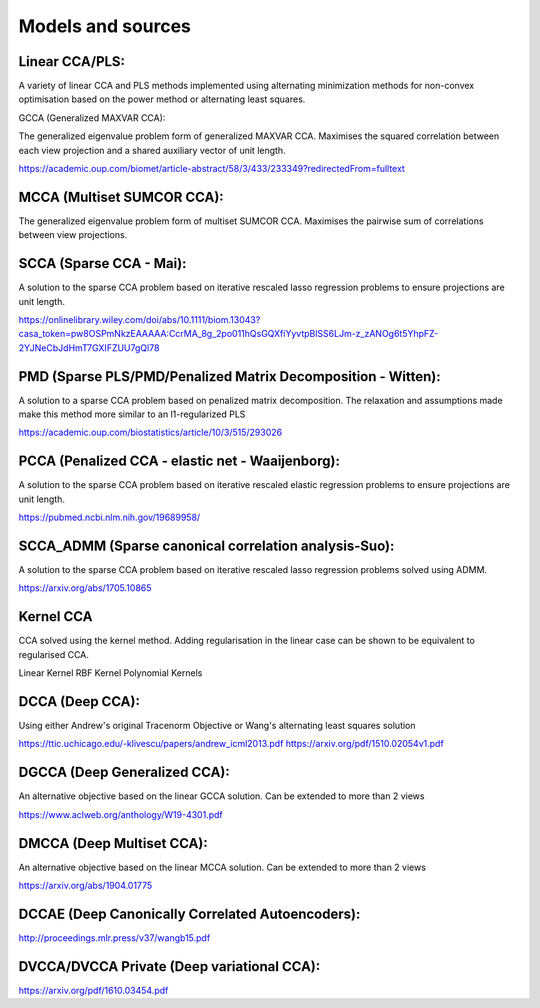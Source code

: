 Models and sources
===================

Linear CCA/PLS:
---------------

A variety of linear CCA and PLS methods implemented using alternating minimization methods for non-convex optimisation
based on the power method or alternating least squares.

GCCA (Generalized MAXVAR CCA):

The generalized eigenvalue problem form of generalized MAXVAR CCA. Maximises the squared correlation between each view projection and
a shared auxiliary vector of unit length.

https://academic.oup.com/biomet/article-abstract/58/3/433/233349?redirectedFrom=fulltext

MCCA (Multiset SUMCOR CCA):
---------------------------

The generalized eigenvalue problem form of multiset SUMCOR CCA. Maximises the pairwise sum of correlations between view
projections.

SCCA (Sparse CCA - Mai):
------------------------

A solution to the sparse CCA problem based on iterative rescaled lasso regression problems to ensure projections are unit length.

https://onlinelibrary.wiley.com/doi/abs/10.1111/biom.13043?casa_token=pw8OSPmNkzEAAAAA:CcrMA_8g_2po011hQsGQXfiYyvtpBlSS6LJm-z_zANOg6t5YhpFZ-2YJNeCbJdHmT7GXIFZUU7gQl78

PMD (Sparse PLS/PMD/Penalized Matrix Decomposition - Witten):
--------------------------------------------------------------

A solution to a sparse CCA problem based on penalized matrix decomposition. The relaxation and assumptions made make this method
more similar to an l1-regularized PLS

https://academic.oup.com/biostatistics/article/10/3/515/293026

PCCA (Penalized CCA - elastic net - Waaijenborg):
-------------------------------------------------

A solution to the sparse CCA problem based on iterative rescaled elastic regression problems to ensure projections are unit length.

https://pubmed.ncbi.nlm.nih.gov/19689958/

SCCA_ADMM (Sparse canonical correlation analysis-Suo):
------------------------------------------------------

A solution to the sparse CCA problem based on iterative rescaled lasso regression problems solved using ADMM.

https://arxiv.org/abs/1705.10865

Kernel CCA
----------

CCA solved using the kernel method. Adding regularisation in the linear case can be shown to be equivalent to regularised CCA.

Linear Kernel
RBF Kernel
Polynomial Kernels

DCCA (Deep CCA):
----------------

Using either Andrew's original Tracenorm Objective or Wang's alternating least squares solution

https://ttic.uchicago.edu/-klivescu/papers/andrew_icml2013.pdf
https://arxiv.org/pdf/1510.02054v1.pdf


DGCCA (Deep Generalized CCA):
-----------------------------

An alternative objective based on the linear GCCA solution. Can be extended to more than 2 views

https://www.aclweb.org/anthology/W19-4301.pdf

DMCCA (Deep Multiset CCA):
--------------------------

An alternative objective based on the linear MCCA solution. Can be extended to more than 2 views

https://arxiv.org/abs/1904.01775

DCCAE (Deep Canonically Correlated Autoencoders):
-------------------------------------------------

http://proceedings.mlr.press/v37/wangb15.pdf

DVCCA/DVCCA Private (Deep variational CCA):
-------------------------------------------

https://arxiv.org/pdf/1610.03454.pdf